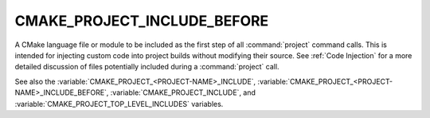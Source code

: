 CMAKE_PROJECT_INCLUDE_BEFORE
----------------------------

.. versionadded:: 3.15

A CMake language file or module to be included as the first step of all
:command:`project` command calls.  This is intended for injecting custom code
into project builds without modifying their source.  See :ref:`Code Injection`
for a more detailed discussion of files potentially included during a
:command:`project` call.

See also the :variable:`CMAKE_PROJECT_<PROJECT-NAME>_INCLUDE`,
:variable:`CMAKE_PROJECT_<PROJECT-NAME>_INCLUDE_BEFORE`,
:variable:`CMAKE_PROJECT_INCLUDE`, and
:variable:`CMAKE_PROJECT_TOP_LEVEL_INCLUDES` variables.
